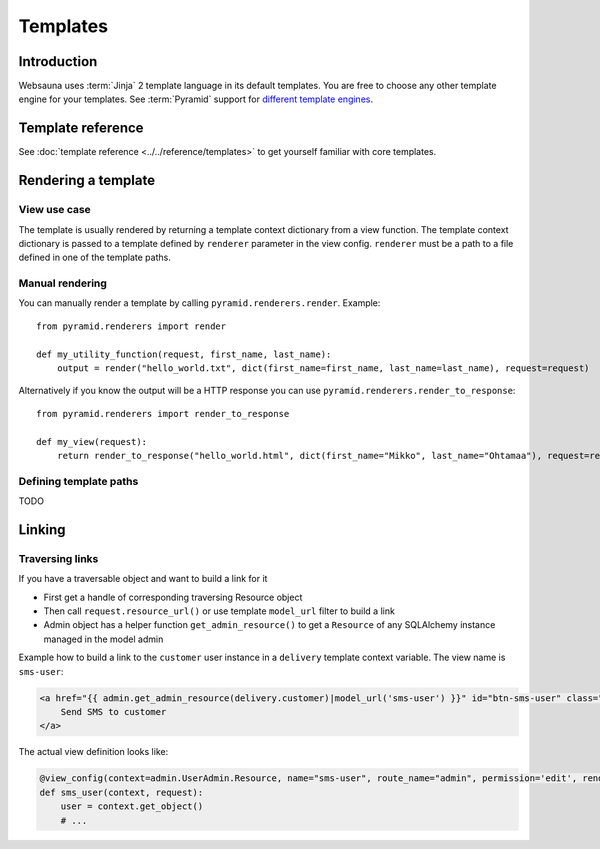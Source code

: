 =========
Templates
=========

Introduction
============

Websauna uses :term:`Jinja` 2 template language in its default templates. You are free to choose any other template engine for your templates. See :term:`Pyramid` support for `different template engines <http://docs.pylonsproject.org/projects/pyramid/en/latest/narr/templates.html#available-add-on-template-system-bindings>`_.

Template reference
==================

See :doc:`template reference <../../reference/templates>` to get yourself familiar with core templates.

Rendering a template
====================

View use case
-------------

The template is usually rendered by returning a template context dictionary from a view function. The template context dictionary is passed to a template defined by ``renderer`` parameter in the view config. ``renderer`` must be a path to a file defined in one of the template paths.

Manual rendering
----------------

You can manually render a template by calling ``pyramid.renderers.render``. Example::

    from pyramid.renderers import render

    def my_utility_function(request, first_name, last_name):
        output = render("hello_world.txt", dict(first_name=first_name, last_name=last_name), request=request)

Alternatively if you know the output will be a HTTP response you can use ``pyramid.renderers.render_to_response``::

    from pyramid.renderers import render_to_response

    def my_view(request):
        return render_to_response("hello_world.html", dict(first_name="Mikko", last_name="Ohtamaa"), request=request)

Defining template paths
-----------------------

TODO

Linking
=======

Traversing links
----------------

If you have a traversable object and want to build a link for it

* First get a handle of corresponding traversing Resource object

* Then call ``request.resource_url()`` or use template ``model_url`` filter to build a link

* Admin object has a helper function ``get_admin_resource()`` to get a ``Resource`` of any SQLAlchemy instance managed in the model admin

Example how to build a link to the ``customer`` user instance in a ``delivery`` template context variable. The view name is ``sms-user``:

.. code-block:: html

    <a href="{{ admin.get_admin_resource(delivery.customer)|model_url('sms-user') }}" id="btn-sms-user" class="btn btn-default">
        Send SMS to customer
    </a>

The actual view definition looks like:

.. code-block:: python

    @view_config(context=admin.UserAdmin.Resource, name="sms-user", route_name="admin", permission='edit', renderer="admin/sms_user.html")
    def sms_user(context, request):
        user = context.get_object()
        # ...
